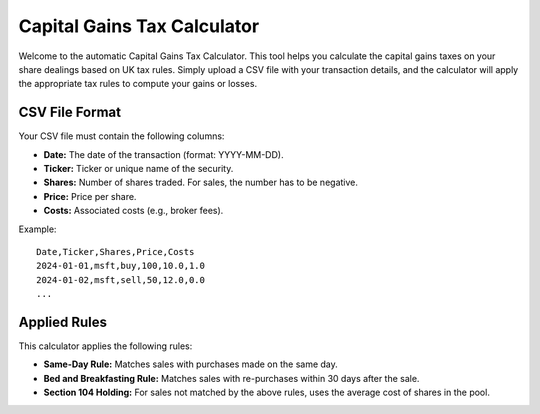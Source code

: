 Capital Gains Tax Calculator
============================

Welcome to the automatic Capital Gains Tax Calculator. This tool helps you calculate the capital gains taxes on your share dealings based on UK tax rules. Simply upload a CSV file with your transaction details, and the calculator will apply the appropriate tax rules to compute your gains or losses.

CSV File Format
---------------

Your CSV file must contain the following columns:

- **Date:** The date of the transaction (format: YYYY-MM-DD).
- **Ticker:** Ticker or unique name of the security.
- **Shares:** Number of shares traded. For sales, the number has to be negative.
- **Price:** Price per share.
- **Costs:** Associated costs (e.g., broker fees).

Example::

    Date,Ticker,Shares,Price,Costs
    2024-01-01,msft,buy,100,10.0,1.0
    2024-01-02,msft,sell,50,12.0,0.0
    ...

Applied Rules
-------------

This calculator applies the following rules:

- **Same-Day Rule:** Matches sales with purchases made on the same day.
- **Bed and Breakfasting Rule:** Matches sales with re-purchases within 30 days after the sale.
- **Section 104 Holding:** For sales not matched by the above rules, uses the average cost of shares in the pool.
